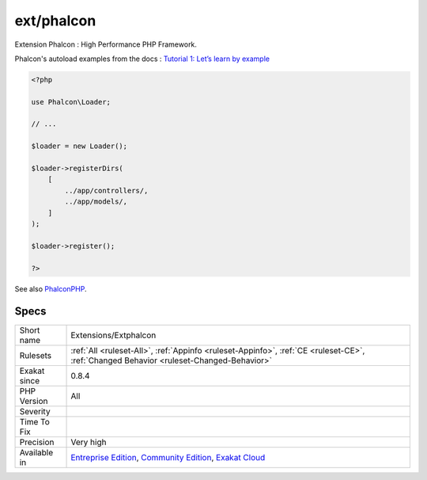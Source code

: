 .. _extensions-extphalcon:

.. _ext-phalcon:

ext/phalcon
+++++++++++

.. meta::
	:description:
		ext/phalcon: Extension Phalcon : High Performance PHP Framework.
	:twitter:card: summary_large_image
	:twitter:site: @exakat
	:twitter:title: ext/phalcon
	:twitter:description: ext/phalcon: Extension Phalcon : High Performance PHP Framework
	:twitter:creator: @exakat
	:twitter:image:src: https://www.exakat.io/wp-content/uploads/2020/06/logo-exakat.png
	:og:image: https://www.exakat.io/wp-content/uploads/2020/06/logo-exakat.png
	:og:title: ext/phalcon
	:og:type: article
	:og:description: Extension Phalcon : High Performance PHP Framework
	:og:url: https://exakat.readthedocs.io/en/latest/Reference/Rules/ext/phalcon.html
	:og:locale: en
Extension Phalcon : High Performance PHP Framework.

Phalcon's autoload examples from the docs :  `Tutorial 1: Let’s learn by example <https://docs.phalconphp.com/en/latest/reference/tutorial.html>`_

.. code-block:: php
   
   <?php
   
   use Phalcon\Loader;
   
   // ...
   
   $loader = new Loader();
   
   $loader->registerDirs(
       [
           ../app/controllers/,
           ../app/models/,
       ]
   );
   
   $loader->register();
   
   ?>

See also `PhalconPHP <https://phalconphp.com/>`_.


Specs
_____

+--------------+-----------------------------------------------------------------------------------------------------------------------------------------------------------------------------------------+
| Short name   | Extensions/Extphalcon                                                                                                                                                                   |
+--------------+-----------------------------------------------------------------------------------------------------------------------------------------------------------------------------------------+
| Rulesets     | :ref:`All <ruleset-All>`, :ref:`Appinfo <ruleset-Appinfo>`, :ref:`CE <ruleset-CE>`, :ref:`Changed Behavior <ruleset-Changed-Behavior>`                                                  |
+--------------+-----------------------------------------------------------------------------------------------------------------------------------------------------------------------------------------+
| Exakat since | 0.8.4                                                                                                                                                                                   |
+--------------+-----------------------------------------------------------------------------------------------------------------------------------------------------------------------------------------+
| PHP Version  | All                                                                                                                                                                                     |
+--------------+-----------------------------------------------------------------------------------------------------------------------------------------------------------------------------------------+
| Severity     |                                                                                                                                                                                         |
+--------------+-----------------------------------------------------------------------------------------------------------------------------------------------------------------------------------------+
| Time To Fix  |                                                                                                                                                                                         |
+--------------+-----------------------------------------------------------------------------------------------------------------------------------------------------------------------------------------+
| Precision    | Very high                                                                                                                                                                               |
+--------------+-----------------------------------------------------------------------------------------------------------------------------------------------------------------------------------------+
| Available in | `Entreprise Edition <https://www.exakat.io/entreprise-edition>`_, `Community Edition <https://www.exakat.io/community-edition>`_, `Exakat Cloud <https://www.exakat.io/exakat-cloud/>`_ |
+--------------+-----------------------------------------------------------------------------------------------------------------------------------------------------------------------------------------+


